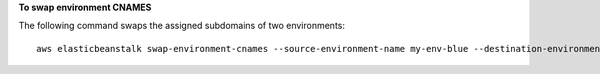 **To swap environment CNAMES**

The following command swaps the assigned subdomains of two environments::

  aws elasticbeanstalk swap-environment-cnames --source-environment-name my-env-blue --destination-environment-name my-env-green

